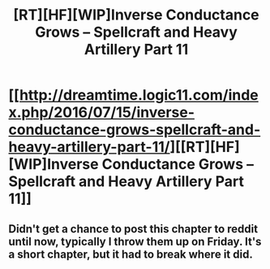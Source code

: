 #+TITLE: [RT][HF][WIP]Inverse Conductance Grows – Spellcraft and Heavy Artillery Part 11

* [[http://dreamtime.logic11.com/index.php/2016/07/15/inverse-conductance-grows-spellcraft-and-heavy-artillery-part-11/][[RT][HF][WIP]Inverse Conductance Grows – Spellcraft and Heavy Artillery Part 11]]
:PROPERTIES:
:Author: logic11
:Score: 5
:DateUnix: 1468800350.0
:DateShort: 2016-Jul-18
:END:

** Didn't get a chance to post this chapter to reddit until now, typically I throw them up on Friday. It's a short chapter, but it had to break where it did.
:PROPERTIES:
:Author: logic11
:Score: 1
:DateUnix: 1468800385.0
:DateShort: 2016-Jul-18
:END:
